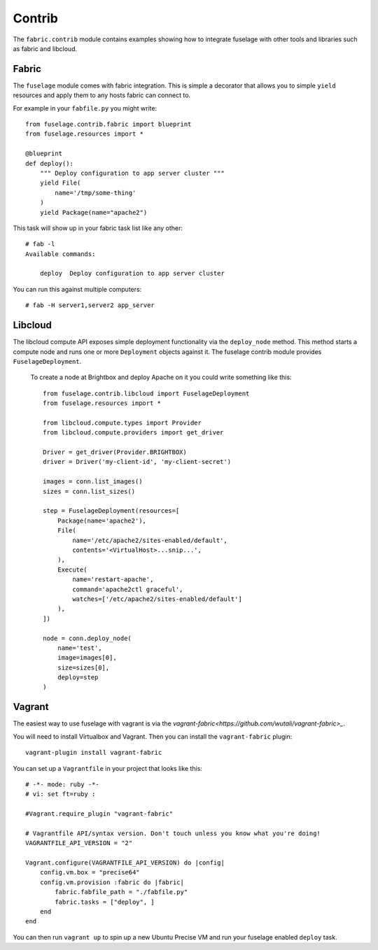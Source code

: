 =======
Contrib
=======

The ``fabric.contrib`` module contains examples showing how to integrate fuselage with other tools and libraries such as fabric and libcloud.


Fabric
======

The ``fuselage`` module comes with fabric integration. This is simple a decorator that allows you to simple ``yield`` resources and apply them to any hosts fabric can connect to.

For example in your ``fabfile.py`` you might write::

    from fuselage.contrib.fabric import blueprint
    from fuselage.resources import *

    @blueprint
    def deploy():
        """ Deploy configuration to app server cluster """
        yield File(
            name='/tmp/some-thing'
        )
        yield Package(name="apache2")

This task will show up in your fabric task list like any other::

    # fab -l
    Available commands:

        deploy  Deploy configuration to app server cluster


You can run this against multiple computers::

    # fab -H server1,server2 app_server


Libcloud
========

The libcloud compute API exposes simple deployment functionality via the ``deploy_node`` method. This method starts a compute node and runs one or more ``Deployment`` objects against it. The fuselage contrib module provides ``FuselageDeployment``.

 To create a node at Brightbox and deploy Apache on it you could write something like this::

    from fuselage.contrib.libcloud import FuselageDeployment
    from fuselage.resources import *

    from libcloud.compute.types import Provider
    from libcloud.compute.providers import get_driver

    Driver = get_driver(Provider.BRIGHTBOX)
    driver = Driver('my-client-id', 'my-client-secret')

    images = conn.list_images()
    sizes = conn.list_sizes()

    step = FuselageDeployment(resources=[
        Package(name='apache2'),
        File(
            name='/etc/apache2/sites-enabled/default',
            contents='<VirtualHost>...snip...',
        ),
        Execute(
            name='restart-apache',
            command='apache2ctl graceful',
            watches=['/etc/apache2/sites-enabled/default']
        ),
    ])

    node = conn.deploy_node(
        name='test',
        image=images[0],
        size=sizes[0],
        deploy=step
    )


Vagrant
=======

The easiest way to use fuselage with vagrant is via the `vagrant-fabric<https://github.com/wutali/vagrant-fabric>_`.

You will need to install Virtualbox and Vagrant. Then you can install the ``vagrant-fabric`` plugin::

    vagrant-plugin install vagrant-fabric

You can set up a ``Vagrantfile`` in your project that looks like this::

    # -*- mode: ruby -*-
    # vi: set ft=ruby :

    #Vagrant.require_plugin "vagrant-fabric"

    # Vagrantfile API/syntax version. Don't touch unless you know what you're doing!
    VAGRANTFILE_API_VERSION = "2"

    Vagrant.configure(VAGRANTFILE_API_VERSION) do |config|
        config.vm.box = "precise64"
        config.vm.provision :fabric do |fabric|
            fabric.fabfile_path = "./fabfile.py"
            fabric.tasks = ["deploy", ]
        end
    end

You can then run ``vagrant up`` to spin up a new Ubuntu Precise VM and run your
fuselage enabled ``deploy`` task.
